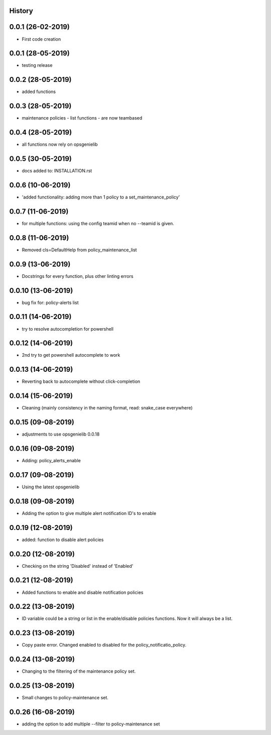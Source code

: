 .. :changelog:

History
-------

0.0.1 (26-02-2019)
---------------------

* First code creation


0.0.1 (28-05-2019)
------------------

* testing release


0.0.2 (28-05-2019)
------------------

* added functions


0.0.3 (28-05-2019)
------------------

* maintenance policies - list functions - are now teambased


0.0.4 (28-05-2019)
------------------

* all functions now rely on opsgenielib


0.0.5 (30-05-2019)
------------------

* docs added to: INSTALLATION.rst


0.0.6 (10-06-2019)
------------------

* 'added functionality: adding more than 1 policy to a set_maintenance_policy'


0.0.7 (11-06-2019)
------------------

* for multiple functions: using the config teamid when no --teamid is given.


0.0.8 (11-06-2019)
------------------

* Removed cls=DefaultHelp from policy_maintenance_list


0.0.9 (13-06-2019)
------------------

* Docstrings for every function, plus other linting errors


0.0.10 (13-06-2019)
-------------------

* bug fix for: policy-alerts list


0.0.11 (14-06-2019)
-------------------

* try to resolve autocompletion for powershell


0.0.12 (14-06-2019)
-------------------

* 2nd try to get powershell autocomplete to work


0.0.13 (14-06-2019)
-------------------

* Reverting back to autocomplete without click-completion


0.0.14 (15-06-2019)
-------------------

* Cleaning (mainly consistency in the naming format, read: snake_case everywhere)


0.0.15 (09-08-2019)
-------------------

* adjustments to use opsgenielib 0.0.18


0.0.16 (09-08-2019)
-------------------

* Adding: policy_alerts_enable


0.0.17 (09-08-2019)
-------------------

* Using the latest opsgenielib


0.0.18 (09-08-2019)
-------------------

* Adding the option to give multiple alert notification ID's to enable


0.0.19 (12-08-2019)
-------------------

* added: function to disable alert policies


0.0.20 (12-08-2019)
-------------------

* Checking on the string 'Disabled' instead of 'Enabled'


0.0.21 (12-08-2019)
-------------------

* Added functions to enable and disable notification policies


0.0.22 (13-08-2019)
-------------------

* ID variable could be a string or list in the enable/disable policies functions. Now it will always be a list.


0.0.23 (13-08-2019)
-------------------

* Copy paste error. Changed enabled to disabled for the policy_notificatio_policy.


0.0.24 (13-08-2019)
-------------------

* Changing to the filtering of the maintenance policy set.


0.0.25 (13-08-2019)
-------------------

* Small changes to policy-maintenance set.


0.0.26 (16-08-2019)
-------------------

* adding the option to add multiple --filter to policy-maintenance set
